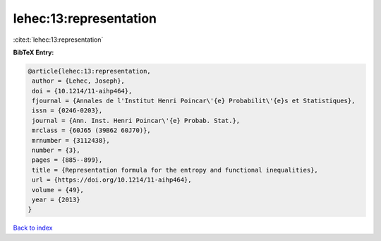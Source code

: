 lehec:13:representation
=======================

:cite:t:`lehec:13:representation`

**BibTeX Entry:**

.. code-block:: bibtex

   @article{lehec:13:representation,
    author = {Lehec, Joseph},
    doi = {10.1214/11-aihp464},
    fjournal = {Annales de l'Institut Henri Poincar\'{e} Probabilit\'{e}s et Statistiques},
    issn = {0246-0203},
    journal = {Ann. Inst. Henri Poincar\'{e} Probab. Stat.},
    mrclass = {60J65 (39B62 60J70)},
    mrnumber = {3112438},
    number = {3},
    pages = {885--899},
    title = {Representation formula for the entropy and functional inequalities},
    url = {https://doi.org/10.1214/11-aihp464},
    volume = {49},
    year = {2013}
   }

`Back to index <../By-Cite-Keys.rst>`_
